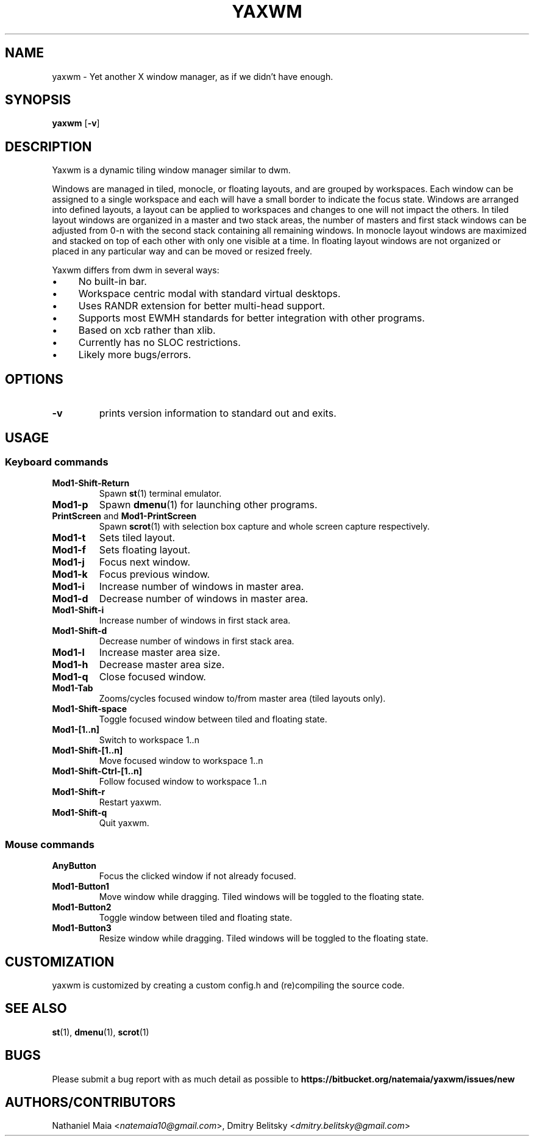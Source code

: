 .TH YAXWM 1 yaxwm\-VERSION
.SH NAME
yaxwm \- Yet another X window manager, as if we didn't have enough.
.SH SYNOPSIS
.B yaxwm
.RB [ \-v ]
.SH DESCRIPTION
.P
Yaxwm is a dynamic tiling window manager similar to dwm.
.P
Windows are managed in tiled, monocle, or floating layouts, and are grouped by
workspaces. Each window can be assigned to a single workspace and each will
have a small border to indicate the focus state. Windows are arranged into
defined layouts, a layout can be applied to workspaces and changes to one will
not impact the others. In tiled layout windows are organized in a master and
two stack areas, the number of masters and first stack windows can be adjusted
from 0-n with the second stack containing all remaining windows. In monocle
layout windows are maximized and stacked on top of each other with only one
visible at a time. In floating layout windows are not organized or placed in
any particular way and can be moved or resized freely.
.P
Yaxwm differs from dwm in several ways:
.IP "\(bu" 4
No built\-in bar.
.IP "\(bu" 4
Workspace centric modal with standard virtual desktops.
.IP "\(bu" 4
Uses RANDR extension for better multi-head support.
.IP "\(bu" 4
Supports most EWMH standards for better integration with other programs.
.IP "\(bu" 4
Based on xcb rather than xlib.
.IP "\(bu" 4
Currently has no SLOC restrictions.
.IP "\(bu" 4
Likely more bugs/errors.
.SH OPTIONS
.TP
.B \-v
prints version information to standard out and exits.
.SH USAGE
.SS Keyboard commands
.TP
.B Mod1\-Shift\-Return
Spawn
.BR st (1)
terminal emulator.
.TP
.B Mod1\-p
Spawn
.BR dmenu (1)
for launching other programs.
.TP
\fBPrintScreen\fR and \fBMod1\-PrintScreen\fR
Spawn
.BR scrot (1)
with selection box capture and whole screen capture respectively.
.TP
.B Mod1\-t
Sets tiled layout.
.TP
.B Mod1\-f
Sets floating layout.
.TP
.B Mod1\-j
Focus next window.
.TP
.B Mod1\-k
Focus previous window.
.TP
.B Mod1\-i
Increase number of windows in master area.
.TP
.B Mod1\-d
Decrease number of windows in master area.
.TP
.B Mod1\-Shift\-i
Increase number of windows in first stack area.
.TP
.B Mod1\-Shift\-d
Decrease number of windows in first stack area.
.TP
.B Mod1\-l
Increase master area size.
.TP
.B Mod1\-h
Decrease master area size.
.TP
.B Mod1\-q
Close focused window.
.TP
.B Mod1\-Tab
Zooms/cycles focused window to/from master area (tiled layouts only).
.TP
.B Mod1\-Shift\-space
Toggle focused window between tiled and floating state.
.TP
.B Mod1\-[1..n]
Switch to workspace 1..n
.TP
.B Mod1\-Shift\-[1..n]
Move focused window to workspace 1..n
.TP
.B Mod1\-Shift\-Ctrl-[1..n]
Follow focused window to workspace 1..n
.TP
.B Mod1\-Shift\-r
Restart yaxwm.
.TP
.B Mod1\-Shift\-q
Quit yaxwm.
.SS Mouse commands
.TP
.B AnyButton
Focus the clicked window if not already focused.
.TP
.B Mod1\-Button1
Move window while dragging. Tiled windows will be toggled to the floating state.
.TP
.B Mod1\-Button2
Toggle window between tiled and floating state.
.TP
.B Mod1\-Button3
Resize window while dragging. Tiled windows will be toggled to the floating state.
.SH CUSTOMIZATION
yaxwm is customized by creating a custom config.h and (re)compiling the source
code.
.SH SEE ALSO
.BR st (1),
.BR dmenu (1),
.BR scrot (1)
.SH BUGS
Please submit a bug report with as much detail as possible to
.B https://bitbucket.org/natemaia/yaxwm/issues/new
.SH AUTHORS/CONTRIBUTORS
Nathaniel Maia <\fInatemaia10@gmail.com\fR>, Dmitry Belitsky <\fIdmitry.belitsky@gmail.com\fR>
